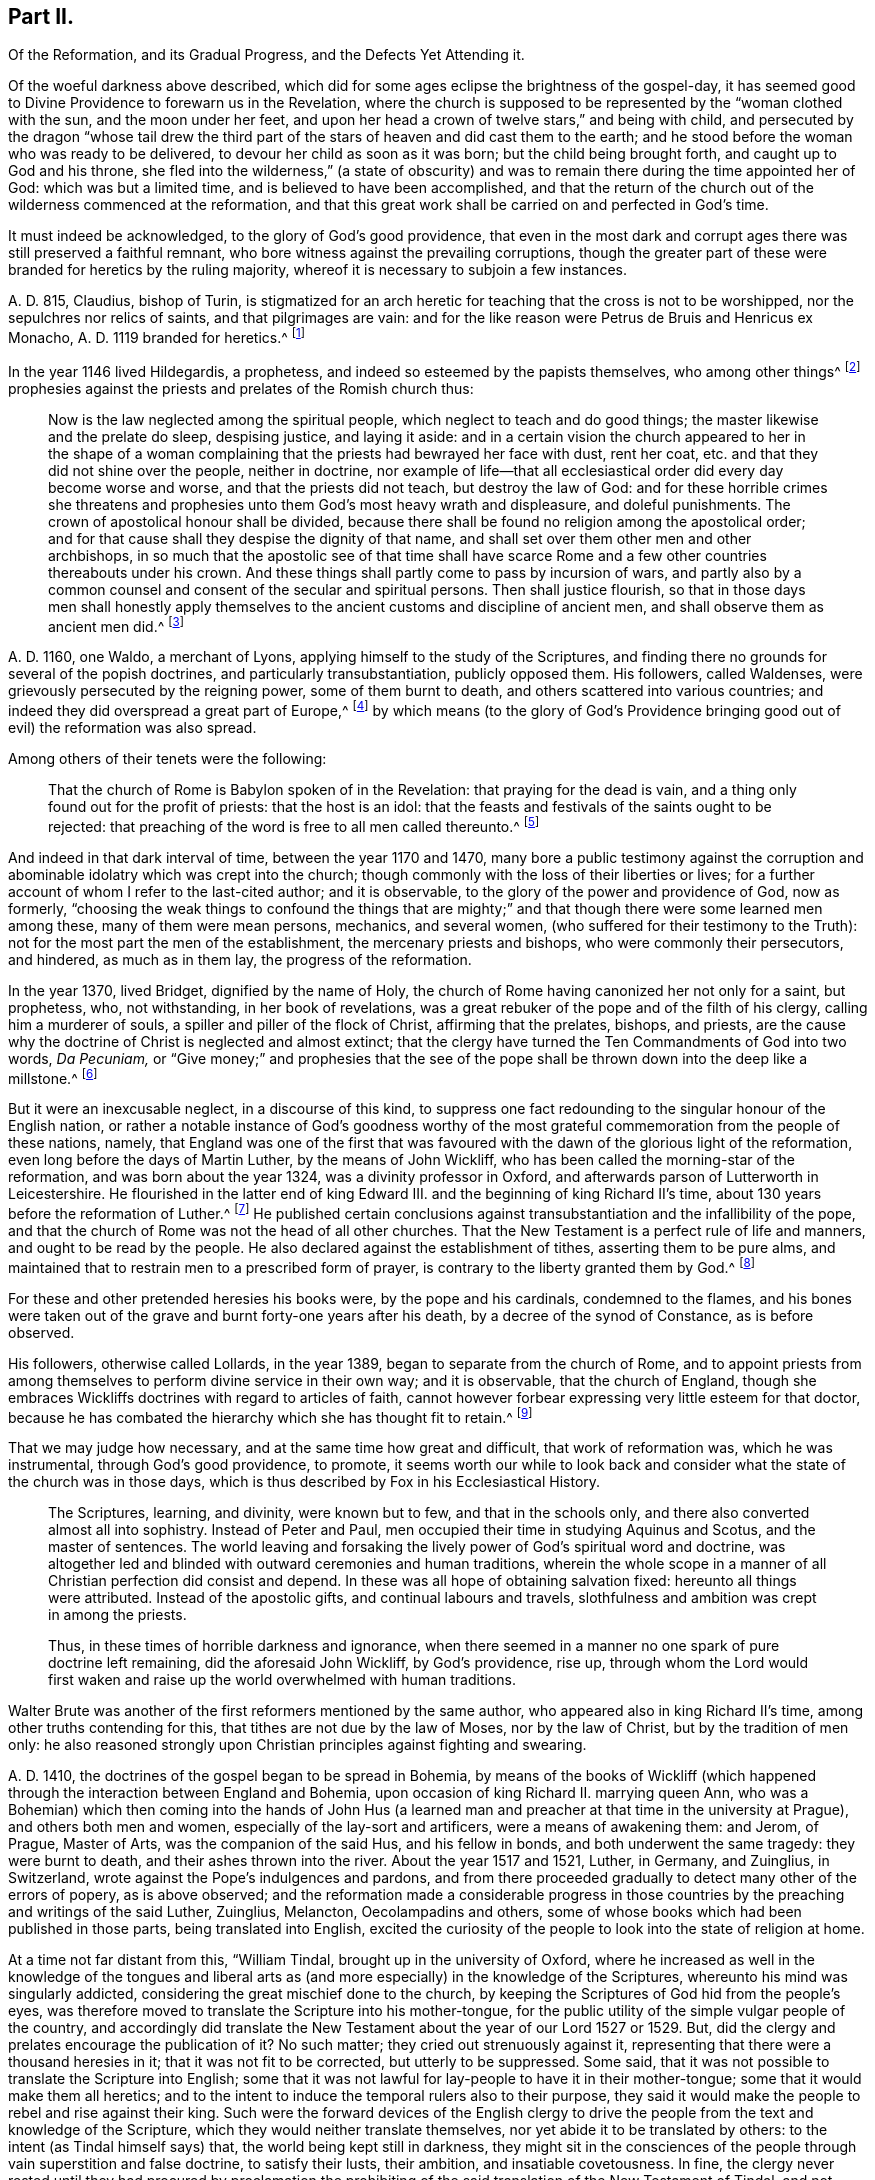 == Part II.

[.heading-continuation-blurb]
Of the Reformation, and its Gradual Progress, and the Defects Yet Attending it.

Of the woeful darkness above described,
which did for some ages eclipse the brightness of the gospel-day,
it has seemed good to Divine Providence to forewarn us in the Revelation,
where the church is supposed to be represented by the "`woman clothed with the sun,
and the moon under her feet,
and upon her head a crown of twelve stars,`" and being with child,
and persecuted by the dragon "`whose tail drew the third
part of the stars of heaven and did cast them to the earth;
and he stood before the woman who was ready to be delivered,
to devour her child as soon as it was born; but the child being brought forth,
and caught up to God and his throne,
she fled into the wilderness,`" (a state of obscurity) and
was to remain there during the time appointed her of God:
which was but a limited time, and is believed to have been accomplished,
and that the return of the church out of the wilderness commenced at the reformation,
and that this great work shall be carried on and perfected in God`'s time.

It must indeed be acknowledged, to the glory of God`'s good providence,
that even in the most dark and corrupt ages there was still preserved a faithful remnant,
who bore witness against the prevailing corruptions,
though the greater part of these were branded for heretics by the ruling majority,
whereof it is necessary to subjoin a few instances.

A+++.+++ D. 815, Claudius, bishop of Turin,
is stigmatized for an arch heretic for teaching that the cross is not to be worshipped,
nor the sepulchres nor relics of saints, and that pilgrimages are vain:
and for the like reason were Petrus de Bruis and Henricus ex Monacho,
A+++.+++ D. 1119 branded for heretics.^
footnote:[Synope Concilior.
Paris 1671]

In the year 1146 lived Hildegardis, a prophetess,
and indeed so esteemed by the papists themselves, who among other things^
footnote:[[.book-title]#Fox`'s Eccl.
History, Vol 1,# p. 237-238.]
prophesies against the priests and prelates of the Romish church thus:

[quote]
____
Now is the law neglected among the spiritual people,
which neglect to teach and do good things; the master likewise and the prelate do sleep,
despising justice, and laying it aside:
and in a certain vision the church appeared to her in the shape of a woman
complaining that the priests had bewrayed her face with dust,
rent her coat, etc. and that they did not shine over the people, neither in doctrine,
nor example of life--that all ecclesiastical order did every day become worse and worse,
and that the priests did not teach, but destroy the law of God:
and for these horrible crimes she threatens and prophesies
unto them God`'s most heavy wrath and displeasure,
and doleful punishments.
The crown of apostolical honour shall be divided,
because there shall be found no religion among the apostolical order;
and for that cause shall they despise the dignity of that name,
and shall set over them other men and other archbishops,
in so much that the apostolic see of that time shall have scarce
Rome and a few other countries thereabouts under his crown.
And these things shall partly come to pass by incursion of wars,
and partly also by a common counsel and consent of the secular and spiritual persons.
Then shall justice flourish,
so that in those days men shall honestly apply themselves
to the ancient customs and discipline of ancient men,
and shall observe them as ancient men did.^
footnote:[Ibid, _Vol. 1,_ p. 238.]
____

A+++.+++ D. 1160, one Waldo, a merchant of Lyons,
applying himself to the study of the Scriptures,
and finding there no grounds for several of the popish doctrines,
and particularly transubstantiation, publicly opposed them.
His followers, called Waldenses, were grievously persecuted by the reigning power,
some of them burnt to death, and others scattered into various countries;
and indeed they did overspread a great part of Europe,^
footnote:[[.book-title]#Rapin`'s History of England, Vol. 3#]
by which means (to the glory of God`'s Providence bringing
good out of evil) the reformation was also spread.

[.offset]
Among others of their tenets were the following:

[quote]
____
That the church of Rome is Babylon spoken of in the Revelation:
that praying for the dead is vain, and a thing only found out for the profit of priests:
that the host is an idol:
that the feasts and festivals of the saints ought to be rejected:
that preaching of the word is free to all men called thereunto.^
footnote:[[.book-title]#Fox`'s Ecclesiastical History, Vol.
1#]
____

And indeed in that dark interval of time, between the year 1170 and 1470,
many bore a public testimony against the corruption and
abominable idolatry which was crept into the church;
though commonly with the loss of their liberties or lives;
for a further account of whom I refer to the last-cited author; and it is observable,
to the glory of the power and providence of God, now as formerly,
"`choosing the weak things to confound the things that are mighty;`"
and that though there were some learned men among these,
many of them were mean persons, mechanics, and several women,
(who suffered for their testimony to the Truth):
not for the most part the men of the establishment, the mercenary priests and bishops,
who were commonly their persecutors, and hindered, as much as in them lay,
the progress of the reformation.

In the year 1370, lived Bridget, dignified by the name of Holy,
the church of Rome having canonized her not only for a saint, but prophetess, who,
not withstanding, in her book of revelations,
was a great rebuker of the pope and of the filth of his clergy,
calling him a murderer of souls, a spiller and piller of the flock of Christ,
affirming that the prelates, bishops, and priests,
are the cause why the doctrine of Christ is neglected and almost extinct;
that the clergy have turned the Ten Commandments of God into two words, _Da Pecuniam,_
or "`Give money;`" and prophesies that the see of the pope
shall be thrown down into the deep like a millstone.^
footnote:[[.book-title]#Fox`'s Ecclesiastical History#]

But it were an inexcusable neglect, in a discourse of this kind,
to suppress one fact redounding to the singular honour of the English nation,
or rather a notable instance of God`'s goodness worthy of the most
grateful commemoration from the people of these nations,
namely,
that England was one of the first that was favoured
with the dawn of the glorious light of the reformation,
even long before the days of Martin Luther, by the means of John Wickliff,
who has been called the morning-star of the reformation,
and was born about the year 1324, was a divinity professor in Oxford,
and afterwards parson of Lutterworth in Leicestershire.
He flourished in the latter end of king Edward III.
and the beginning of king Richard II`'s time,
about 130 years before the reformation of Luther.^
footnote:[[.book-title]#Neal`'s History of the Puritans#]
He published certain conclusions against transubstantiation
and the infallibility of the pope,
and that the church of Rome was not the head of all other churches.
That the New Testament is a perfect rule of life and manners,
and ought to be read by the people.
He also declared against the establishment of tithes, asserting them to be pure alms,
and maintained that to restrain men to a prescribed form of prayer,
is contrary to the liberty granted them by God.^
footnote:[[.book-title]#Neal`'s History of the Puritans#]

For these and other pretended heresies his books were, by the pope and his cardinals,
condemned to the flames,
and his bones were taken out of the grave and burnt forty-one years after his death,
by a decree of the synod of Constance, as is before observed.

His followers, otherwise called Lollards, in the year 1389,
began to separate from the church of Rome,
and to appoint priests from among themselves to perform divine service in their own way;
and it is observable, that the church of England,
though she embraces Wickliffs doctrines with regard to articles of faith,
cannot however forbear expressing very little esteem for that doctor,
because he has combated the hierarchy which she has thought fit to retain.^
footnote:[[.book-title]#Rapin`'s History of England.#]

That we may judge how necessary, and at the same time how great and difficult,
that work of reformation was, which he was instrumental, through God`'s good providence,
to promote,
it seems worth our while to look back and consider
what the state of the church was in those days,
which is thus described by Fox in his [.book-title]#Ecclesiastical History.#

[quote]
____
The Scriptures, learning, and divinity, were known but to few,
and that in the schools only, and there also converted almost all into sophistry.
Instead of Peter and Paul, men occupied their time in studying Aquinus and Scotus,
and the master of sentences.
The world leaving and forsaking the lively power of God`'s spiritual word and doctrine,
was altogether led and blinded with outward ceremonies and human traditions,
wherein the whole scope in a manner of all Christian perfection did consist and depend.
In these was all hope of obtaining salvation fixed: hereunto all things were attributed.
Instead of the apostolic gifts, and continual labours and travels,
slothfulness and ambition was crept in among the priests.

Thus, in these times of horrible darkness and ignorance,
when there seemed in a manner no one spark of pure doctrine left remaining,
did the aforesaid John Wickliff, by God`'s providence, rise up,
through whom the Lord would first waken and raise
up the world overwhelmed with human traditions.
____

Walter Brute was another of the first reformers mentioned by the same author,
who appeared also in king Richard II`'s time, among other truths contending for this,
that tithes are not due by the law of Moses, nor by the law of Christ,
but by the tradition of men only:
he also reasoned strongly upon Christian principles against fighting and swearing.

A+++.+++ D. 1410, the doctrines of the gospel began to be spread in Bohemia,
by means of the books of Wickliff (which happened
through the interaction between England and Bohemia,
upon occasion of king Richard II. marrying queen Ann,
who was a Bohemian) which then coming into the hands of John Hus
(a learned man and preacher at that time in the university at Prague),
and others both men and women, especially of the lay-sort and artificers,
were a means of awakening them: and Jerom, of Prague, Master of Arts,
was the companion of the said Hus, and his fellow in bonds,
and both underwent the same tragedy: they were burnt to death,
and their ashes thrown into the river.
About the year 1517 and 1521, Luther, in Germany, and Zuinglius, in Switzerland,
wrote against the Pope`'s indulgences and pardons,
and from there proceeded gradually to detect many other of the errors of popery,
as is above observed;
and the reformation made a considerable progress in those
countries by the preaching and writings of the said Luther,
Zuinglius, Melancton, Oecolampadins and others,
some of whose books which had been published in those parts,
being translated into English,
excited the curiosity of the people to look into the state of religion at home.

At a time not far distant from this, "`William Tindal,
brought up in the university of Oxford,
where he increased as well in the knowledge of the tongues and liberal
arts as (and more especially) in the knowledge of the Scriptures,
whereunto his mind was singularly addicted,
considering the great mischief done to the church,
by keeping the Scriptures of God hid from the people`'s eyes,
was therefore moved to translate the Scripture into his mother-tongue,
for the public utility of the simple vulgar people of the country,
and accordingly did translate the New Testament about
the year of our Lord 1527 or 1529. But,
did the clergy and prelates encourage the publication of it?
No such matter; they cried out strenuously against it,
representing that there were a thousand heresies in it;
that it was not fit to be corrected, but utterly to be suppressed.
Some said, that it was not possible to translate the Scripture into English;
some that it was not lawful for lay-people to have it in their mother-tongue;
some that it would make them all heretics;
and to the intent to induce the temporal rulers also to their purpose,
they said it would make the people to rebel and rise against their king.
Such were the forward devices of the English clergy to drive
the people from the text and knowledge of the Scripture,
which they would neither translate themselves,
nor yet abide it to be translated by others: to the intent (as Tindal himself says) that,
the world being kept still in darkness,
they might sit in the consciences of the people through
vain superstition and false doctrine,
to satisfy their lusts, their ambition, and insatiable covetousness.
In fine,
the clergy never rested until they had procured by proclamation
the prohibiting of the said translation of the New Testament of Tindal,
and not contented herewith,
proceeded further to entangle him in their nets and bereave him of his life,
which at length they effected.`"^
footnote:[[.book-title]#Fox`'s Ecclesiastical History.#]

However,
this translation of the Scriptures into the vulgar
tongue did at length prevail over opposition;
whereby the doctrines of the New Testament were spread among the people,
whose curiosity was also hereby greatly raised;
and although the bishops bought up and burnt all
the books of this sort they could meet with,
the testament was printed abroad, and sent over to merchants in London,
who dispersed the copies privately among their friends and acquaintance:
and at length Tindal`'s bible, reviewed and corrected by Cranmer,
was allowed by authority, and in the year 1538, by king Henry VIII`'s injunctions,
was set up in all the churches in England, that the people might read it.^
footnote:[[.book-title]#Neal`'s History of the Puritans.
Vol. 3#]

Such light was by this means diffused among the people,
as soon detected many of the abominable corruptions of the Christian doctrine,
which had crept in, in the times of darkness and ignorance; particularly purgatory,
the power of indulgencies, transubstantiation, the worship of saints,
and veneration of images, the supreme authority of the church and bishop of Rome,
etc. which, like birds of the night, disappeared on the dawn of this glorious day:
and indeed the first reformers deserve to be acknowledged as excellent instruments,
raised up by God`'s good providence, to begin the purging and building of his house,
and worthy to be had of us and posterity in everlasting remembrance: but,
without in the least detracting from the honour due to those Christian heroes,
it must be acknowledged that the great work of a complete reformation and restoration
of the primitive purity and simplicity was not the work of one day,
year, or age;
and indeed as the apostasy itself did not arrive at that
tremendous height to which I have traced it,
so neither is the return from there to be effected, all at once;
but notwithstanding several considerable advances have been made at different times,
and in different countries in this great work, and some establishments been formed,
yet that some of the dregs of popish corruption have been, and still are, retained,
we acknowledge and deplore, with many sincere protestants of other communities,
the removal of which is earnestly to be desired.

To this purpose I think it worth while here to recite
some part of the memorable speech of John Robinson,
an Independent minister, on his taking leave of his congregation,
mentioned in [.book-title]#Neal`'s History of the Puritans,# in the time of king James 1. A. D. 1620:

[quote]
____
Follow me no farther than you have seen me follow the Lord Jesus.
If God reveal anything to you by any other instrument of his,
be as ready to receive it as ever you were to receive any truth by my ministry;
for I am verily assured that the Lord has yet more
truth to break forth out of his holy word.
For my part I cannot sufficiently bewail the condition of
the reformed churches who are come to a period in religion,
and will at present go no farther than the instruments of their reformation.
The Lutherans cannot be drawn to go farther than what Luther saw:
and the Calvinists stick fast where they were left by that great man of God,
who yet saw not all things.
This is a misery much to be lamented;
for though they were burning and shining lights in their times,
yet they penetrated not into the whole counsel of God.
It is not possible that the Christian world should come
so lately out of such thick antichristian darkness,
and that perfection of knowledge should break forth at once.
____

I proceed therefore to the ungrateful talk of specifying
several instances of the imperfection of the reformation,
and to show the true grounds of the separation of
this people from the established church of this nation,
with respect to some of the most important particulars wherein they differ from it;
whether they be such as are common to them and other protestant dissenters,
or such as are peculiar to themselves.
That too much of the pride and covetousness, and some degree of the tyranny,
of antichrist is still retained, among the men called the clergy of the establishment,
will be too manifest if we consider,

[.numbered-group]
====

[.numbered]
I+++.+++ That they also appropriate unto themselves both
the name and jurisdiction of the church,
excluding those they call Laicks both from the title and the power annexed to it;
hereby depriving them of their original rights as Christian brethren,
according to the primitive example, as is before shown;
and that the entire separation of laymen from the ecclesiastical
assemblies was the genuine effect of the growing pride of the clergy,
and did not take place until Pope Innocent II`'s time.

[.numbered]
II. What,
but the remains of the pride of antichrist has induced those called Lords-Archbishops
and Lords-Bishops to assume a lordship over God`'s heritage,
and to become too little apt to teach, contrary to the primitive injunctions to bishops?

[.numbered]
III.
Persecution is another of the vile relics of the pride and cruelty of antichrist;
and to say the truth,
too much of the principles and spirit of persecution came over with the reformers themselves;
and almost all parties and denominations in their turn have
had a notion of serving God by doing mischief to men,
men who could not believe as they pleased,
or would not lie in professing to believe what they did not.
Thus, though the church of England be justly esteemed at present for her moderation,
having long since ceased to punish dissenters, as formerly, with imprisonment,
and the loss of estate or life; yet as long as Athanasius`'s creed,
together with the sentence of everlasting perdition thereunto annexed, is retained,
and a subscription of certain articles of faith is imposed in their universities,
on all their members, on pain of their entire exclusion from there,
I think it can hardly be denied that something of
that same tyrannical spirit (which as is before shown,
arrogated to itself the supreme direction of universities)
is still retained also in this instance:
and indeed every imposition of creeds, common prayers, and liturgies,
scarce possible to be so framed as everyone can honestly subscribe them,
seems to have taken its rise from the same origin;
and the multiplication of creeds has ever been attended with the
pernicious consequence of scattering and dividing Christians,
although proposed as a means to unite them.

I find that the very same spirit prevailed likewise both in the Kirk of Scotland,
and the Presbyterians in England; for in the year 1645,
the Scots published a declaration against the toleration of sectaries,
and liberty of conscience, in which they even say,
that liberty of conscience is the nourisher of all heresies and schisms;
and the Presbyterians, during the anarchy,
frequently addressed for the suppression of all sectaries by the civil authority,
and declared against toleration and liberty of conscience,
both from the pulpit and press.
They pressed covenant uniformity, yes, and uniformity in matters of belief,
on pain of imprisonment and death itself,
as appears by their ordinance against what they are pleased to call blasphemy and heresy.^
footnote:[[.book-title]#Neal`'s History of the Puritans, Vol.
III.# p.497-500.]

[.numbered]
IV. I proceed next to consider the covetousness of those
who call themselves the clergy of the reformed church.

====

What a trade the pope and his dependents exercised with the gospel;
how gainful to themselves, and oppressive to the people, has been amply shown above.
It were greatly to be wished, that it could be affirmed truly,
that nothing of the same spirit possessed the hearts of the reformers: but the truth is,
that the present support of their ministry is worldly, and their call,
though professedly from a motion of the Holy Spirit, is truly like a merely human one,
undertaken not only for the support, but aggrandizement of families,
contrary to the tenor of the precepts of the gospel.
Their maintenance by tithes is no other than a Jewish rite,
a popish innovation which took place in the midnight of apostasy and degeneracy,
as has been before observed; when a corrupt ministry,
becoming strangers to the love of God and their brethren, lost also confidence in both,
and so deemed it necessary to have secured to themselves
by law what lacked authority in the gospel,
and by force to extort a maintenance formerly yielded by free will:
nor indeed can we say better of some of the pretended reformers in the anarchy;
for although the Independents and Anabaptists concurred in desiring
the abolition of tithes as being of Judaical institution,
which was also one of those national grievances the army proposed to redress,
yet the reigning party were not willing to part with
an establishment so grateful to flesh and blood;
for the parliament in the year 1644,
published an ordinance enjoining the payment of tithes.
A few more particular instances of covetousness too flagrant,
and such as are both highly reproachful to a Christian ministry and hurtful to mankind,
will but too clearly evince what I proposed:

[.numbered-group]
====

[.numbered]
I+++.+++ What is the dispensing with the publication of the bans of matrimony in the congregation,
by a bishop`'s licence, for a certain sum of money,
but a corruption of Christian discipline for the sake of dishonest gain?
and truly of the same spirit and origin as the dispensing power of the Pope,
or the redeeming of penance with money;
a corruption so much the more worthy of being taken notice of,
as by this means the rights of parents are daily invaded,
many an unthinking couple are precipitated into ruin,
and the peace and religious economy of families is destroyed
through this truly licentious method of marriage,
and which by a strict; and wholesome discipline, might, in many cases, be prevented.

[.numbered]
II. What shall we think of their pluralities of benefices, and their non-residence,
but as reproachful instances of the same spirit of covetousness still subsisting,
and an express breach of the solemn promise made by every priest at his ordination?
"`that besides administering the doctrine and sacraments and discipline of Christ,
he will be ready to use public and private monitions and exhortations,
as well to the whole as the sick within his cure, as need shall be given,
and as occasion shall require?`"

====

I have above shown, that these non-residences and pluralities,
as likewise the translation of bishops from one city or bishopric to another,
are severely prohibited by several canons and decrees
of councils received even among the papists;
and that the dispensing with them is, in its origin,
a genuine fetch of popish policy to get money;
from which it is greatly to be wished that the churches
professing reformation were entirely delivered.

As I look upon this affair, how much soever countenanced or neglected at present,
to be of great importance,
I think it worth my while to transcribe here (from [.book-title]#Fox`'s Acts
and Monuments#) the sense of a king of England on this matter,
that is, Henry III.,
who on this occasion wrote to one of his bishops in the following terms:

[.embedded-content-document.letter]
--

[.blurb]
=== The King to the Bishop of Hereford Sends Greeting

Pastors or shepherds are set over their flocks that by exercising
themselves in watching over them day and night,
they may know their own cattle by their look,
bring the hunger-starved sheep into the meadows of fruitfulness,
and the straying ones into one fold, by the word of salvation and the rod of correction,
and to do their endeavour that unity indissoluble may be kept.

But some there be, who damnably despising this doctrine,
and not knowing to discern their own cattle from another`'s,
do take away the milk and the wool, not caring how the Lord`'s flock may be nourished:
they catch up the temporal goods, and who perishes in their parish with famishment,
or miscarries in manners they regard not: which men deserve not to be called pastors,
but rather hirelings.

And that we even in these days, removing ourselves into the marches of Wales,
to take order for the disposing of the garrisons of our realm,
have found this default in your church of Hereford, we report it with grief;
for that we have found there a church destitute of a pastor`'s comfort,
as having neither bishop nor official, vicar nor dean,
that may exercise any spiritual function or duty in the same.
But the church itself (which was accustomed in times past to flow in delight,
and had canons that tended upon days and nights service,
and that ought to exercise the works of charity, they forsaking the church,
and leading their lives in countries far from here)
has put off her stole or robe of pleasure,
and fallen to the ground, bewailing the loss of her widowhood,
and there is none among all her friends and lovers that will comfort her.
Verily, while we beheld this, and considered diligently,
the prick of pity did move our souls,
and the sword of compassion did inwardly wound our heart very sore,
that we could no longer dissemble so great injury done to our mother the church,
nor pass the same over uncorrected.

Therefore we command and strictly charge you, that all occasions set aside,
you endeavour to remove yourself with all possible speed unto your said church,
and there personally to execute the pastoral charge committed unto you in the same.
Otherwise we will you to know for certainty, that if you have not a care to do this,
we will wholly take into our own hands all the temporal goods and
whatsoever else does belong unto the barony of the same church;
which for spiritual exercise therein it is certain our progenitors
out of a godly devotion have bestowed thereupon.
And such goods and duties which we have commanded hitherto to be gathered,
and safely kept and turned to the profit and commodity of the same church,
the cause now ceasing,
we will seize upon and no longer permit that he shall reap temporal things,
which fears not unreverently to withdraw and keep back spiritual things,
whereunto by office and duty he is bound,
or that he shall receive any profits which refuses
to undergo and bear the burden of the same.

[.signed-section-context-close]
Witness the king at Hereford, the 1st of June, in the 48th year of our reign.

--

So much for the pride and covetousness;
I proceed next to consider whether or no some degree of the superstition and
idolatry of Antichrist be not also retained among our professed reformers.

By superstition I mean a strenuous adherence to several of those things
which were introduced in the time of Popish darkness and apostasy,
without any authority from Scripture. And by their participating of idolatry,
I understand their inordinate and unjustifiable veneration of mere outward signs,
shadows, and representations.

[.numbered-group]
====

[.numbered]
Under the first head I rank the present observation
of saints days among those of the establishment,
who though they have justly thrown out the great rabble of Romish saints and saintesses,
yet still retain many without any authority from Scripture;
the observation of which is still grossly perverted to the purposes of vice, idleness,
and the impoverishment of families, to the no small scandal of the Christian profession,
which surely it were now much better to lay aside,
even as for this very reason was the celebration of the feasts
appointed on the days of the deaths of the early martyrs,
being perverted to excess and intemperance, in process of time, laid quite aside.^
footnote:[[.book-title]#Cave`'s Primitive Christianity.#]
To the same head I refer their dedications of churches,
and consecrations of grounds and houses.

[.numbered]
II. Though they have in part thrown out the holy water, one Jewish rite,
they have thought fit to retain another, that is, the clerical habits,
which have been before shown to be derived from the Jews,
and were established in the times of popery,
and yet are to this day insisted on as essential.
What is this but an evident breach of gospel liberty, and a relapse into Jewish bondage,
the New Testament being entirely silent about these things.

[.numbered]
III.
Though they have indeed most justly thrown down the popish altars as well as images;
yet if we impartially consider the degree of veneration paid by them to
those two outward signs and shadows commonly called the sacraments,
it seems to fall very little short of idolizing them.

====

[.offset]
That this may appear, I offer to their consideration,

[.numbered-group]
====

[.numbered]
I+++.+++ That there have been raised more controversies and quarrels (yes,
sometimes excommunications and persecutions even to bloodshed),
on account of these outside things, both between Papists and Protestants,
and among Protestants between themselves,
than matters essential to the salvation of the souls of men.
Now, what are such vehement and inordinate contentions about such things,
but the genuine products of carnal minds preferring forms, shadows, and circumstances,
to the power, substance, and essence of things: to the destruction of charity,
the badge of Christian discipleship?

[.numbered]
II. The church of Rome indeed is accused of flagrant
idolatry in falling down to worship a piece of bread;
and the zeal and indignation of many of the first reformers on this occasion,
is very remarkable,
some of whom did snatch the host out of the priest`'s hands and destroy it,
in order to show by the evidence of sense the impotency of this their new-made god:
a method of reasoning that seems to me very justifiable
from what I find recorded with marks of God`'s approbation,
in the conduct of king Hezekiah, in a case that seems to bear analogy to the present;
namely,
when the children of Israel burnt incense to the brazen
serpent (though formerly erected by divine appointment),
he broke it to pieces, and called it by way of contempt,
Nehushtan, i. e. a piece of brass.
But to return,

====

The common snare to catch the first reformers,
was to ask them what they believed of the sacrament of the altar, and their usual answer,
that it was an idol, speedily condemned them to the flames.
Now as the Reformation had its beginning in their
thus bearing testimony against the superstitious,
inordinate, and extravagant regard paid to outward signs and shadows,
so shall it receive its completion, when men,
rejecting all vain confidence in these things, shall embrace the substance.

In the mean time it must be owned that many of the successors of the first reformers,
have been so far deficient in this respect,
or at least so far from a harmonious and consistent conduct on this occasion,
as to have given too much grounds for the following sarcasm of an adversary:

[verse]
____
"`The Papists have a better plea
Than you, when they adore`'t they say
It is no longer bread and wine,
But changed by the word divine
Into the body of our Lord,
And therefore ought to be ador`'d.`"
____

[.offset]
But of the church of England, he says thus;

[verse]
____
"`Kneeling when they communicate,
Although it is but bread they eat.`"
____

They do not indeed avow with the Papists that the bread and wine
is a propitiatory sacrifice for the living and dead,
and a means to deliver souls out of purgatory; but yet,
when besides the circumstance of kneeling,
enjoined upon pain of a deprivation of various civil as well as religious privileges,
it is also made a _viaticum morientium,_
or passport for dying sinners when (without authority from Scripture)
it is dignified by the title of a principal seal of the covenant of grace;
and when we are told that the worthy receivers do really
and indeed feed on Christ crucified and receive of his fullness,
and are hereby made partakers of all the benefits of Christ`'s
death to their spiritual nourishment and growth in grace;
I pray,
what mighty difference is there between these things and what the Popish
manual pronounces concerning their venerable sacrament of the altar,
namely, that herewith we are nourished, cleansed, sanctified,
and our souls made partakers of all heavenly graces and spiritual benedictions?
Is not all this an abundant evidence of an inordinate
and superstitious regard paid hereunto,
and such as cannot be warranted by authority from Scripture?
Is not this (in the words of an eminent author)^
footnote:[[.book-title]#Plain Account of the Sacrament of the Lord`'s Supper,# published in London,
1735.]
plainly attributing that to a single ceremony, which,
according to the constant tenor of the New Testament, is due only to a universal,
faithful observation of the laws of God: and I add,
to the great damage of the souls of men,
who may be hereby betrayed into a dangerous and unwarrantable
confidence in these outward things?
And how much all this falls short of idolizing the outward and visible sign,
I leave to the judicious.

Let us next see whether we can entirely acquit them
of the same error with regard to water-baptism.
I do indeed find that the church of Rome places infants
dying unbaptized in the upper part of hell;
and truly the baptism of infants seems to have been the genuine consequence
of an opinion of its being absolutely necessary to salvation,
thus their licensing of midwives to baptize children in some cases;
and they affirm that it makes them children of God, infuses justifying grace,
and all supernatural graces and virtues.
Now though I dare not affirm of several Protestants,
that they do literally proceed to all these lengths,
yet when we find that when the child is required to answer,
that by baptism it was made a child of God, and an inheritor of the kingdom of heaven;
when in the office for the burial of the dead,
over all who have undergone this operation, whether saints or sinners, these words,
are pronounced,
"`Forasmuch as it has pleased God of his great mercy to
take the soul of our dear brother here departed unto himself,
we therefore, etc. in sure and certain hope of the resurrection to eternal life,`" etc.
But on the contrary, if any have not been baptized,
he shall not have the honour of this which is called Christian burial; in short,
when unto the ceremony of baptism is peculiarly annexed regeneration,
purgation from original sin, and a sure and certain hope of a happy resurrection,
as it seems to be by the letter of the [.book-title]#Common Prayer;# it is obvious to remark,
that what the judicious author above quoted has observed concerning the Lord`'s supper,
is also justly applicable to these accounts of baptism (in
reality but very little short of the above mentioned accounts
which the church of Rome has been pleased to give of it),
namely, that this also is plainly attributing that to one single ceremony,
which the whole tenor of the New Testament attributes
to universal holiness and obedience to God`'s commands,
a more effectual seal and sign undoubtedly of a man`'s
being a child of God, of his sins being remitted,
and a far better ground for a hope of a happy resurrection;
or in other terms that one baptism whereof the New Testament frequently speaks,
and particularly in Pet.
3:21. "`The baptism which now saves us is not the putting away the filth of the flesh,
but the answer of a good conscience towards God, by the resurrection of Jesus Christ.`"
And Rom. 6, that baptism by which we "`are buried with Christ into death,
that like as Christ was raised up from the dead by the glory of the Father,
even so we should walk in newness of life.`"

Such a baptism seems most suitable to the spirituality of the new covenant dispensation,
even the substance forever to be magnified above all the "`outward washings and
carnal ordinances imposed until the time of reformation,`" Heb. 9:10,
and whereof these things are no more than a shadow or representation,
although so strenuously cried up by the ministers of the letter;
while all such as have not undergone these administrations from
their hands have ordinarily been by them numbered among infidels;
whereas the others do hereupon (if we believe them) instantly commence "`children of God,
regenerate and heirs of everlasting life.`"
Now how far all these things fall short of idolizing the outward and visible sign,
I must also leave.

I proceed in the next place,
to consider the sentiments and practice of the men of the establishment,
with regard to the call and qualifications of a Christian ministry,
and the exercise of spiritual gifts in the church:
as another important instance of their falling greatly short of the primitive pattern.

It might indeed seem rash to affirm that the call and qualifications
of the ministry of the establishment are merely human and worldly,
seeing in the book of [.book-title]#Common Prayer,#
an essential requisite to the constitution of a deacon is,
that he declare that he believes he is inwardly moved
of the Holy Spirit to take upon him that office;
and that the bishop in the ordination of every priest says,
"`Receive the Holy Spirit;`" thus undoubtedly the first compilers of that
book must have deemed such qualification essential to a Christian ministry;
and indeed to suppose that they who give and receive holy orders at this day,
do it not sincerely, were to suppose them gross prevaricators with God and man.
I shall therefore suppose them to be sincere in what they do;
but then shall beg leave to ask them, by what authority they have,
to the utmost of their power,
limited the free and universal grace and Spirit of our Lord Jesus Christ to themselves,
and to such only as shall be clothed with certain particular vestments,
and have studied the liberal arts?

Such limitations of the gifts of the Holy Spirit,
such restraints on the liberty of prophesying, seem to be very remote from the spirit,
temper, and practice of the holy men recorded in the Old and New Testament:
for we read of Moses,
(Numbers 11) that he was so far from such a monopolizing disposition,
that when news was brought to him that Eldad and Medad did prophesy in the camp,
and he was desired to forbid them, he answered, "`Are you envious for my sake?
Would God that all the Lord`'s people were prophets,
and that he would put his Spirit upon them;`" and Moses himself was a keeper of sheep,
as well as Jacob and David; Elisha, a ploughman; Amos a herdsman; Peter and John,
fishermen; Matthew, a toll gatherer; Paul, a tent-maker; and Luke, a physician;
and though looked upon as lay people by the priests of those ages, yet it pleased God,
by the operation of his Spirit, not to be bounded by mortal man,
to inspire and make of them prophets, apostles, and evangelists.

This indeed will be easily allowed with respect to those former ages,
but is pitifully denied to later times; whereas according to my sense,
it was the same Spirit that inspired our first reformers,
even that wisdom which is described to be the "`Breath of the power of God,
and a pure influence that flows from the glory of the Almighty,
which entering into holy souls,
makes them friends of God and prophets:`" (Wisdom of Solomon, 7:27) or in other words,
that eternal word of which we read in the First of John,
which took flesh in the person of Jesus Christ,
who afterwards promised to be with his disciples to the end of the world;
which can be no otherwise than by the same Word or Spirit;
and accordingly I make no difficulty in believing
that it was this same spirit that actuated Waldo,
the merchant of Lyons above mentioned, and his followers, those early reformers,
and particularly (to return to our point) their teachers,
though some of them were mechanics, as weavers and cobblers,
which when it was offered as matter of reproach to them, they answered,
that they were not ashamed of them because they laboured with their hands,
according to the example of the apostles. Acts 20:34.

Such a liberty of prophesying is also through the
goodness of God revived and maintained in our days;
and though less adapted to tickle the ears than such preachings
as come recommended by the decorations of human art,
yet herein also more conformable to the primitive pattern,
as well as experienced more effectual to the edification of the hearers;
(1 Cor. 2:4-5) and indeed the purity and simplicity of the doctrines of the
gospel (how through the blessing of God are no longer concealed in foreign languages,
but obvious and clear to an ordinary capacity) seem more likely to be
preserved among men of clean hearts and moderate understandings,
than among many of those whose learning, not being sanctified,
has tempted them to corrupt, under a pretence of refining it.

Another instance of gospel liberty revived, and agreeable to the primitive example,
though forbidden in the national and most other churches,
is that of prophesying (or speaking to edification, exhortation, and comfort) one by one,
that all might learn, and all might be comforted. 1 Cor. 14:3,31.

I know it will here be alleged,
that prophesying or preaching as a gift of the Holy Spirit, is now ceased,
together with other extraordinary operations thereof,
as the gifts of healing and tongues.
But to this I answer,
that the gift of prophesying (i. e. in the sense of Paul the apostle,
"`Speaking to men to edification, exhortation,
and comfort,`" 1 Cor. 14:3,31) is not less necessary
now than in the early ages of the church,
which cannot with truth be affirmed of the gifts of tongues and healing; tongues,
by the testimony of the same apostle, "`being for a sign not to them that believe,
but to them that believe not (which is applicable to the gift of healing);
but prophesying serves not for them that believe not, but for them which believe.`" 1 Cor. 14:22.

And indeed, as I conceive,
the only reason why the gift of prophesying in the above-mentioned apostolical sense,
is not now more diffused among Christians,
or why such is not now experienced to be the ordinary operation of the Holy Spirit,
is carnality and spiritual idleness; the promise of Christ to his disciples,
that he would be with them "`always even to the end of the world`"
and that "`where two or three were gathered in his name,
he would be in the midst of them,`" being not confined to the days of
the apostles but graciously experienced at this day to be fulfilled;
even that he is present with them who gather in his name; not as an inactive,
dormant principle, but powerful Spirit, enlightening their understanding,
warming their hearts, furnishing them with diversities of gifts,
and giving to one the "`Word of wisdom; to another faith; to one a doctrine;
to another a revelation; to another a psalm,`" etc.
1 Cor. 12 and 14,
to the glory of God and edification of the church
which assuredly now as in the primitive times,
edifies itself in love, Eph. 4:16; that fruit of the Spirit,
that greatest of all Christian graces, that love of Christ, which possessing
the heart of Peter, the consequence was to be the feeding his sheep. John 21:16.

And indeed this love of God and the brethren (though
supplanted by the love of this world in a human,
carnal, and apostatized ministry, who have made a trade of the gospel,
and followed Jesus for the loaves and fishes) is all the
encouragement and support such a ministry needs:
and as love begets love, whatever outward support may be needful,
will be administered freely and voluntarily according to the primitive pattern, Luke 10;
and though such a ministry may not enjoy great riches or revenues,
yet as these are provocations to luxury, and many other evils,
this will be no loss to them as spiritual men, but on the contrary,
less temptation being administered, in respect to the cares and pleasures of this life,
they will be enabled to apply themselves to the concerns of the other with less distraction,
and shine as living examples of piety among the people;
whereas on the contrary great riches settled on the
ministry have ever proved incentives to that pride,
covetousness, and luxury, which has been their disgrace and ruin:
agreeable to the observation of the difference of
the ancient from the modern times in this respect,
namely, that wooden chalices were attended by golden priests,
but golden chalices by wooden priests.

Having now shown that prophesying or preaching in the Christian church,
both was and is a gift of the Holy Spirit,
I am led to consider more minutely the practice of that
and other acts of devotion among the professed reformers,
as falling short of the primitive precepts and example: and first as to preaching.

The apostle expressly testifies "`that his speech and preaching
was not with enticing words of man`'s wisdom,
but in demonstration of the spirit and of power,
that their faith should not stand in the wisdom of men,
but in the power of God,`" 1 Cor. 2:4-5:
and that the knowledge of the things spiritual whereof they spoke,
was not attained unto by natural wisdom, but by the revelation of the spirit,
and by the spiritual man only, is the plain tenor of the contest.

But the modern preaching is with enticing words of man`'s wisdom;
and the knowledge of the things whereof the moderns
speak is acquired by study like any other science,
and by the mere natural man.

Next, as to praying and singing, the same apostle says,
"`I will pray with the spirit--and I will sing with the spirit`"--1 Cor. 14:15,
Eph. 6:18, and Jude 20, and elsewhere praying in the spirit,
and in the Holy Spirit is recommended; and the necessity of the assistance of the Spirit,
as well as the impotence of man without it is expressed in these words,
"`the Spirit also helps our infirmities: for we know not what to pray for as we ought,
but the Spirit itself makes intercession for us with groanings that cannot be uttered.`" Rom. 8:26.

Now what is complained of in the exercise of preaching, praying, and singing,
among many of the professed reformers, is their neglect of this assistance,
and of that due preparation of heart which is necessary
to the performance of these duties,
so as to render them acceptable to God or profitable to themselves.

We see no deficiency of sermons, prayers, or songs,
all made ready to be uttered at a certain hour appointed;
but whether these be a mere lip-labour, or mechanical effusion of sounds;
whether the preacher act the vain orator, preaching himself rather than Christ Jesus,
whether he affect more to tickle the ears than mend the hearts of his
hearers (who also love to have it so according to the prophecy,
"`heaping unto themselves teachers having itching ears`") 2 Tim. 4:3,
whether they either preach, pray, or sing with the spirit, whether they really pray,
or only say prayers, is very little considered.

It is, however,
the lack of this consideration that is the true reason of
the unfruitfulness of the modern prayings and preachings,
that too frequently appears both among Papists and Protestants;
and that their assiduity in observing the set hours and seasons of prayer,
etc. has little or no influence on their lives and conducts,
but these remain for the most part as bad as ever.
Men, finding it easier to sacrifice in their own wills than obey God`'s will,
have multiplied sacrifices without obedience.

Now that in this case it would be both more acceptable
to God and more profitable to men to learn silence;
yes, what is more,
that in the view of heaven the sacrifices of such are no
other than an officious and even criminal activity,
we may learn from the following express declarations of God`'s will in the holy records:
"`Unto the wicked God says, what right have you to do to declare my statutes,
or take my covenant into your mouth,
seeing you hate instruction and cast my words behind you?`" Ps. 1:16-17.
And again, "`Restore me unto the joy of your salvation,
and uphold me with your free spirit: then will I teach transgressors your ways,
and sinners shall be converted unto you.`" Ps. 50:12-13.
Again, "`You desire not sacrifice, else I would give it;
you delight not in burnt offering: the sacrifices of God are a broken spirit:
a broken and a contrite heart, O God, you will not despise.`" Ps. 51:16-17.
"`The sacrifice of the wicked is an abomination to the Lord,
but the prayer of the upright is his delight.`" Prov. 15:8.
"`To what purpose is the multitudes of your sacrifices unto me?
says the Lord.
When you come to appear before me, who has required this at your hands,
to tread my courts?
Bring no more futile sacrifices: incense is an abomination unto me.
The new moons and sabbaths, the calling of assemblies--I cannot endure iniquity
and the sacred meeting.
Wash yourselves, make yourselves clean;
put away the evil of your doings from before my eyes, cease to do evil,
learn to do well.`"
Isaiah 1:11-13, 16-17.

To the same purpose is Isaiah 46:1-4, from all which it is evident,
that for wicked men to rush into the exercises of preaching and praying without previously
witnessing some degree of that power that changes and cleanses the heart,
is so far from being acceptable to God that it is criminal in his sight;
or in other terms that in this case silence is preferable to speaking;
and that contrition of spirit and trembling at the word of the
Lord is far more acceptable than the most pompous shows of devotion:
and if the Jews when in captivity in Babylon could no longer "`sing the song of the Lord,
but chose to sit down and weep and hang their harps on the willows,`" Ps. 137,
surely the analogy will hold,
that the like disposition of mind is most suitable also
to such whose souls are under the captivity of sin:
and this is one case wherein silence is better than speaking: there is yet another.

Men whom we call good, in this state of probation and purgation, do sometimes,
without consciousness of any crime,
experience withdrawings of that power and spirit
which at other times animates their souls:
they are left barren and impotent,
and it seems very consistent with Divine wisdom and goodness that it should be so,
in order that, being humbled under a sense of their own weakness,
they might depend on and seek after God,
a way of speaking (though much out of fashion among many modern Christians,
yet very frequent in the holy writings.) In the 104th Psalm we have a beautiful description
of God`'s power and providence over the animals even of an inferior order,
of which if it be justly said in that address to Almighty God,
"`These all wait on you that you may give them their food in due season:
you open your hand, and they are filled with good: you send forth your spirit,
they are created, and you renew the face of the earth:`" and on the other hand,
"`You hide your face and they are troubled,`" they must have a very contracted
idea of the Divine providence and goodness who could suppose that it does not
at least equally operate in the world of spirits and rational souls of men,
as-among those creatures of an inferior order:
and the latter part of the text seems also not less applicable
to the state of the souls of men in times of languor,
impotence, and desertion, according to these sayings of the Psalmist,
"`You did hide your face and I was troubled:`" and
"`O forsake me not utterly;`" Ps. 30:7 and 119:8.

Now it is expressly promised that "`They who wait on the Lord shall renew their strength,`"
Isaiah 40:31, 41:1. And in the following verse silence is enjoined for this purpose:
and in Ps. 46:10 it is said "`Be still and know that I am God.`"

The amusements of sensible objects, the distracting cares of this life,
and the activity of our own imaginations,
are undoubtedly great impediments to the operation of the Divine Spirit in our minds,
and not infrequently drown the voice of that eternal wisdom,
of which the wise man speaks in the 8th of Proverbs,
and pronounces that man blessed who "`hears it, watching daily at its gates,
and waiting at the post of its doors,`" which surely
he is most likely to do who is in a state of silence.
Is it not, therefore just matter of surprise, that waiting upon God in silence,
in his worship,
should be treated with such contempt as it has even lately
been among some professing great advancements in religion?

This brings me to mention a third case,
wherein silence may sometimes be chosen preferably to speaking,
which I shall express in the words of Barclay, in his 11th Proposition concerning worship:

[quote]
____
The meeting may be good and refreshful,
though from the sitting down to the rising up thereof,
there has not been a word as outwardly spoken;
and yet the life may have been known to abound in each particular,
and an inward growing up therein and thereby, yes,
so as words might have been spoken acceptably and from the life:
yet there being no absolute necessity laid upon anyone so to do,
all might have chosen rather silently and quietly to possess and enjoy the Lord in themselves;
which is very sweet and comfortable to the soul,
that has thus learned to be gathered from all its own thoughts and workings,
to feel the Lord to bring forth both the will and the deed,
which many can declare by a blessed experience;
though indeed it cannot but be hard for the natural
man to receive and believe this doctrine;
and therefore it must be rather by a sensible experience,
and by coming to make a proof of it, than by arguments,
that such can be convinced of this thing; seeing it is not enough to believe it,
if they come not also to enjoy and possess it.
____

So far Barclay, who moreover observes that this worship of God in silence,
though very different from the many established invented worships among Christians,
and such as may seem strange to many,
yet has it been testified of and practised by the most pious of all sorts in all ages
even among some of those that were otherwise overclouded with the darkness of popery,
and particularly by the mystical writers, a sect generally esteemed by all,
and so called from their professing and practising thereof,
whose books are full of the explanation and commendation of this sort of worship,
where they plentifully assert the inward introversion and abstraction of the mind,
as they call it, from all images and thoughts, and the prayer of the will; indeed,
they look upon this as the height of Christian perfection.^
footnote:[See Barclay`'s [.book-title]#Apology,# Prop.
2, Sect.
16.]

To the above instance let me add an account of a certain people,
called a sect prevailing very much among the Protestants of Germany and those of Switzerland,
who call themselves Pietists,
which has been left us by a very learned writer in his travels to Italy,^
footnote:[Joseph Addison]
of whom though he be no admirer,
nor indeed recommends their practice as an example worthy to be followed,
yet as his naked narration of matter of fact seems well worthy of notice,
and to be pertinent to my present purpose of showing
that not only the despised people called Quakers,
but many others, of different ages and countries,
have also both recommended and practised this worship of Almighty God in silence,
I shall here subjoin it:

[quote]
____
They pretend to great refinements, as to what regards the practice of Christianity,
and to observe the following rules: to retire much from the conversation of the world:
to sink themselves into an entire repose and tranquillity of mind.
In this state of silence to attend the secret elapse and flowings in of the Holy Spirit,
that may fill their minds with peace and consolation, joys, or raptures:
to favour all his secret intimations,
and give themselves up entirely to his conduct and direction, so as neither, to speak,
move or act, but as they find his impulse on their souls:
to retrench themselves within the conveniencies and necessities of life--to
avoid as much as possible what the world calls innocent pleasures,
lest they should have their affections tainted by any sensuality,
and diverted from the love of him who is to be the only comfort, repose, and delight,
of their whole beings.
____

I shall conclude my recommendation of silent worship,
by giving one particular example more of it,
(in another country also) and of its good effects:

The lady Guion in France, a great promoter of piety and virtue,
and who was instrumental to the conversion of multitudes of the inferior sort of people,
and some others in the southern parts of France,
to a more religious and Christian-like way of living,
and who in her writings taught and recommended, above all things,
the knowledge of pure and divine love (whose doctrine
the famous archbishop of Cambray defended,
and was thereupon exiled); I say,
this lady being permitted to instruct the young women of the house or college of St. Cyr,
in the ways of piety, instead of repeating a number of prayers by rote,
as they had been taught,
put them upon silent prayer and inward recollection of mind and thought,
by which they might see their own conditions, and what they stood in need of,
in order to make them acceptable to God; and indeed,
the good effects of this practice appeared in a signal manner,
in setting them at liberty from the captivity of their darling lusts;
for whereas some of these had been working the ruin of their families by then gaming,
and the expensiveness of their apparel,
these now having their hearts directed to the love of more amiable objects,
were brought off from the inordinate love of themselves and decking their bodies,
and from affectations of new fashions and modes of dress,
and from misspending their time at cards, dice,
and other diversions too common among persons of high rank and quality.^
footnote:[Apologetic preface to Archbishop of Cambray`'s [.book-title]#Dissertation on Pure Love.#]

So much may suffice concerning the worship of Almighty God:
it seems next to be of no small importance,
to consider the exercise of Christian discipline in the church,
or rather the relaxation or loss thereof, among the men of the establishment,
as another essential defect in the reformation.

With respect to the celebration of marriage,
I have already hinted how much the rights of parents are daily violated,
and the peace and religious economy of families destroyed;
and with regard to the morals of both clergy and laity,
is there not an almost universal neglect?
What discipline, for instance is exercised in the church on fraudulent dealers,
and bankrupts, drunkards, whoremongers, swearers, and litigious persons?
Are not such often entertained in the body of the
church without either expulsion or admonition?

But what need I dwell on this matter?
The church of England in her liturgy expressly acknowledges this loss of Christian discipline,
but contents herself with wishing for its restoration;
and in the meantime pronouncing the comminations, on the day called Ash-Wednesday,
without a direct application to the offending individuals:
which how well it quadrates with the apostolical precept in 1 Cor. 5 on such occasions,
as well as Christian zeal and prudence, I offer to their consideration;
and hasten to the mention of two more instances of a deficiency in the reformation,
and those are fighting and swearing among professed Christians,
and which I am apt to think few will dispute with me,
but that they shall cease when the prophecy,
that the "`kingdoms of this world shall become the
kingdoms of the Lord and his Christ,`" Rev. 11:15,
shall become accomplished.

[.offset]
In the mean-time,

[quote]
____
It will scarcely be denied that because of oaths the land mourns;
nor that it is a shameful thing and very dishonourable to the Christian religion,
that those, who pretend themselves to be the true followers of Christ,
should so degenerate from his doctrine and example,
as to need and use scaring asseverations (not known even to ancient Jews
and heathens) to ascertain one another of their faith and truth,
that religion must have suffered a great ebb, and Christianity a fearful eclipse,
since those brighter ages of its profession;
for bishop Gauden in his treatise of oaths confesses
that the ancient Christians were so strict and exact,
that there was no need of an oath among them; and surely,
the prohibition of Christ in the 5th of Matthew,
comprehends not only those called profane oaths, but others; and when it is added,
whatsoever is more than yes, yes, and no, no, comes of evil,
this is applicable also to asseverations made before the magistrate; for distrust,
and dissimulation are the grounds of going beyond
a simple affirmation or negation in both cases.^
footnote:[[.book-title]#Treatise of Oaths# published in behalf of the people called Quakers, A. D. 1675.]
____

Noble therefore and consistent both with this and the spirit of the ancient Christians
seems to have been the following testimony of the people called Quakers:^
footnote:[[.book-title]#Treatise of Oaths# in behalf of the people called Quakers, A. D. 1675.]
"`God has taught us to speak truth as readily without an oath as with an oath,
so that for us to swear; were to take God`'s holy name in vain.`"

And that several of the ancient fathers did hold all taking of an oath unlawful,
is acknowledged by Cave in his [.book-title]#Primitive Christianity#--Polycarp
particularly refused to swear because he was a Christian:
and we are assured, as a thing well known,
that "`the ancient fathers of the first three hundred years after Christ
understood the words of Christ to be a prohibition of all sorts of oaths.`"^
footnote:[Barclay`'s [.book-title]#Apology,# Prop: 15.]
And one of the popes of the fifth or sixth century,
is said to have been the first author of the institution of swearing
by the gospel, so that the present establishment of oaths,
among Christians,
should seem to deserve a place among other innovations and corruptions of popery.

Next, as to fighting; there are two express prophesies of the same event,
uttered in the some words by two different prophets,
the completion of which we are surely to expect in these gospel times:

"`Nation shall not lift up sword against nation,
neither shall they learn war any more:`" Isa. 2:4. and Micah 4:3. Which prophesies
the ancient fathers of the first three hundred years after Christ did affirm to be fulfilled
in the Christians of their times who were most averse from war.
Agreeable to this are the words of the Christians in Justin Martyr,
"`We fight not with our enemies,`" and the answer of Martin
to Julian the apostate related by Sulpicius Severus,
"`I am a soldier of Christ,
therefore I cannot fight,`" which was three hundred years after Christ.^
footnote:[Ibid.]
And as the true causes of wars and fightings according to the apostle,
(James 4:1) are the lusts of men, an obvious consequence is,
that when these shall be subdued and mortified, wars, their effect, shall cease.

It seems to be strongly hinted, even in the Old Testament,
that there is something of a defiling nature in the spilling of human blood;
for this is alleged under Divine sanction,
as a reason why David was a person unfit to build the house of the Lord;
for we read that the word of the Lord came to David, saying,
"`You shall not build a house unto my name,
because you have shed much blood upon the earth in my sight.`"`' 1 Chron. 22:8.

The same sentiment, concerning spilling of blood,
seems also to have been entertained even among the heathens;
for whereas many of the fathers held fighting unlawful to Christians,
particularly Justin Martyr, Tertullian and Origen;
the last of these in his answer to Celfus upon this subject, speaks thus,
"`Your own priests and those who belong to your temples,
keep their hands from being defiled with blood,
by reason of the sacrifices they must offer, with unbloody and unpolluted hands,
to those you esteem your gods; and when you go to war,
you never take of the priestly order for soldiers.`"

If then you heathens saw thus far,
surely we by the help of gospel-light should see farther:
for my part I do not see how the method of determining
controversies by fighting is reconcilable to reason;
for surely the righteous cause is not always a necessary
concomitant of the longest sword;
and much less do I see how the reparation of injuries received is, by this method,
reconcilable to the following sublime precepts,
recommended to the practice of all Christians:
"`See that none render evil for evil to any man, and overcome evil with good,
and love your enemies, bless them that curse you,
etc. that you may be the children of your Father, which is in heaven.`"
1 Thess. 5:15, Rom. 12:21, Matt. 5:44-45.

From all which I conclude,
that wars and fightings are an effect of the corruption of mankind,
another strong instance of the deficiency of the reformation,
and shall entirely cease among Christians,
when they shall arrive at that standard of purity and perfection
which is prescribed to them in the gospel.

I have now but one thing more to take notice of,
before I conclude this my introduction to the [.book-title]#History of the People called Quakers,#
and that is the disposition of the age at that juncture of time,
when this people made their first appearance in the world,
as being one considerable cooperating means of making
way for the reception of their doctrines.

[quote]
____
The true church (in the words of William Penn,)^
footnote:[[.book-title]#Rise and Progress of the People called Quakers.#]
having fled into the wilderness, did at length make many attempts to return,
but the waters had yet been too high and her way blocked up,
and the last age did make considerable advances to a reformation both as to doctrine,
worship, and practice.
But practice quickly failed,
for in a little time wickedness flowed in as well
among the reformers as those they reformed from,
so that by the fruits of conduct they were not to be distinguished.
And the children of the reformers, if not the reformers themselves,
betook themselves very early to earthly policy and power to uphold
and carry on their reformation that had begun by spiritual weapons,
which seems to have been one of the greatest reasons
why the reformation made no better progress,
as to the life and soul of religion.
For while the reformers were lowly and spiritually minded, and trusted in God,
and looked to him, and lived in his fear, and consulted not with flesh and blood,
nor sought deliverance in their own way,
there were daily added to the church such as one might reasonably say should be saved:
for they were not so careful to be safe from persecution,
as to be faithful and inoffensive under it,
being more concerned to spread the Truth by their faith and patience in tribulation,
than to get the worldly power out of their hands
that inflicted those sufferings upon them.

Those before mentioned, owned the spirit, inspiration and revelation indeed,
and grounded their separation and reformation upon the sense and
understanding they received from it in reading the Scriptures.
But yet there was too much of human invention,
tradition and art that remained both in praying and preaching,
and of worldly authority and worldly greatness in
their ministers.--They were more strict in preaching,
devout in praying, and zealous for keeping the Lord`'s day,
and catechizing of children and servants,
and repeating at home in their families what they had heard in public.
But even as these grew into power, they were not only for whipping some out,
but others into the temple: and they appeared rigid in their spirits,
rather than severe in their lives, and more for a party than for piety:
which brought forth another people, that were yet more retired and select.

They would not communicate at large, or in common with others;
but formed churches among themselves of such as could give some account of their conversion;
at least, of very promising experiences of the work of God`'s grace upon their hearts;
and under mutual agreements and covenants of fellowship, they kept together.
These people were somewhat of a softer temper,
and seemed to recommend religion by the charms of its love, mercy, and goodness,
rather than by the terrors of its judgments and punishment;
by which the former party would have awed people into religion.

They also allowed greater liberty to prophecy than those before them;
for they admitted any member to speak or pray, as well as their pastor,
whom they always chose, and not the civil magistrate.
If such found anything pressing upon them to either duty,
even without the distinction of clergy or laity, persons of any trade had their liberty,
be it never so low and mechanical.
But alas! even these people suffered great loss: for tasting of worldly empire,
and the favour of princes, and the gain that ensued, they degenerated but too much.
For though they had cried down national churches and ministry, and maintenance too;
some of them, when it was their own turn to be tried,
fell under the weight of worldly honour and advantage,
got into profitable parsonages too much,
and outlived and contradicted their own principles: and, which was yet worse, turned,
some of them, absolute persecutors of other men for God`'s sake,
that but so lately came themselves out of the furnace: which drove many a step farther,
and that was into the water; another baptism,
as believing they were not scripturally baptized;
and hoping to find that presence and power of God in submitting to this watery ordinance,
which they desired and lacked.

These people made also profession of neglecting, if not renouncing and censuring,
not only the necessity but use of all human learning as to the ministry;
and all other qualifications to it, besides the helps and gifts of the Spirit of God,
and those natural and common to men.
And for a time they seemed like John of old,
a burning and a shinning light to other societies.

They were very diligent, plain, and serious; strong in Scripture, and bold in profession;
bearing much reproach and contradiction.
But that which others fell by, proved their snare.
For worldly power spoiled them too;
those who had enough of it were tempted with what they would do if they had more:
and they rested also too much upon their watery dispensation,
instead of passing on more fully to that of the fire and Holy Spirit,
which was his baptism, who came with a fan in his hand,
that he might throughly (and not in part only) purge his floor,
and take away the dross and the tin of his people, and make a man finer than gold.
They grew high, rough, and self-righteous; opposing further attainment:
too much forgetting the day of their infancy and littleness,
which gave them something of a real beauty;
insomuch that many left them and all visible churches and societies,
and wandered up and down, as sheep without a shepherd, and as doves without their mates;
seeking their beloved,
but could not find him (as their souls desired to know him)
whom their soul loved above their chiefest joy.

These people were called Seekers by some, and the Family of Love by others: because,
as they came to the knowledge of one another, they sometimes met together, not formally,
to pray or preach at appointed times or places, in their own wills,
as in times past they were accustomed to do; but waited together in silence,
and as anything rose, in any one of their minds,
that they thought savoured of a Divine spring, they sometimes spoke.
But, so it was, that some of them not keeping in humility and in the fear of God,
after the abundance of revelation, were exalted above measure;
and for lack of staying their minds,
in a humble dependance upon him that opened their understandings,
to see great things in his law, they ran out in their own imaginations,
and mixing them with those Divine openings, brought forth a monstrous birth,
to the scandal of those that feared God, and waited daily in the temple,
not made with hands, for the consolation of Israel, the Jew inward,
and circumcision in Spirit.
____

Thus it appears that the fields were now ripe unto the harvest;
and as the same author proceeds,

[quote]
____
It was about that very time, as you may see in the annals of George Fox,
that the eternal, wise, and good God was pleased,
in his infinite love to honour and visit this benighted and bewildered
nation with his glorious day-spring from on high;
yes with a most sure and certain sound of the word of light and life,
through the testimony of a chosen vessel,^
footnote:[George Fox,
whose character is thus given us by William Penn and Thomas Ellwood,
from an intimate acquaintance and conversation with him:
"`He was the first and chief elder in this age;
a man though not of elegant speech or learned after the way of this world,
yet endued with a wonderful depth in Divine knowledge;
and although his expressions might seem uncouth and unfashionable to nice ears,
his matter was nevertheless very profound;
and as abruptly and brokenly as sometimes his sentences
about Divine things would seem to fall from him,
it is well known they were as texts to many fairer declarations:
and indeed this showed that God sent him,
that no art or parts had any share in the matter or manner of his ministry,
and that so many great and excellent truths, as he came forth to preach to mankind,
had nothing of man`'s wit or wisdom to recommend them;
nor were those truths notional or speculative, but sensible and practical,
tending to conversion and regeneration,
and the setting up the kingdom of God in the hearts of men.
He was a discerner of other men`'s spirits, and very much a master of his own:
he had an extraordinary gift in opening the Scriptures; but above all,
he excelled in prayer: the inwardness and weight of his spirit,
the reverence and solemnity of his address and behaviour,
and the fewness and fullness of his words have often struck even strangers with admiration,
as they used to reach others with consolation.
He was an incessant labourer both in doctrine and in discipline,
the care of the churches being much upon him; and as he was unwearied,
so he was undaunted in his services for God and his people,
being no more to be moved to fear than to wrath.
{footnote-paragraph-split}
He suffered abundantly, not only from strangers,
but from some of the same profession,
and (which was not the least part of his honour)
he was the common butt of the envy of all apostates,
whose good notwithstanding he earnestly sought.
He held his place in the church of God with great
meekness and a most engaging humility and moderation,
being on all occasions (like his blessed Master,) a servant to all,
exercising no authority but over evil, and that everywhere and in all, but with love,
compassion, and long-suffering.
He was sound in judgment, able and ready in giving, discreet in keeping, counsel:
of an innocent life, no busy-body, nor self-seeker, not touchy nor critical;
very tender and compassionate to all under affliction; a most merciful man,
as ready to forgive as unapt to take or give offence; very civil,
beyond all forms of breeding, in his behaviour; very temperate, eating little,
and sleeping less.
Thus he lived and sojourned among us, and as he lived, so he died;
and in his last moments was so full of assurance that he triumphed over death.`"
See Penn`'s [.book-title]#Rise and Progress# etc.
and Ellwood`'s [.book-title]#Testimony of George Fox# prefixed in his journal.]
to an effectual and blessed purpose, can many thousands say,
"`Glory be to the name of the Lord forever.`"

For as it reached the conscience, and broke the heart,
and brought many to a sense and search,
so that which people had been vainly seeking without, with much pains and cost,
they by this ministry, found within, where it was they lacked what they sought for,
namely, the right way to peace with God.
For they were directed to the light of Jesus Christ within them,
as the seed and leaven of the kingdom of God; near all, because in all,
and God`'s talent to all: a faithful and true witness, and just monitor in every bosom:
the gift and grace of God to life and salvation, that appears to all,
though few regard it.
This, the traditional Christian, conceited of himself,
and strong in his own will and righteousness, and overcome with blind zeal and passion,
either despised as a low and common thing, or opposed as a novelty,
under many hard names, and opprobrious terms; denying in his ignorant and angry mind,
any fresh manifestation of God`'s power and Spirit in man, in these days,
though never more needed to make true Christians: not unlike those Jews of old,
that rejected the Son of God,
at the very same time that they blindly professed to wait for the Messiah to come;
because, alas, he appeared not among them according to their carnal mind and expectation.
____

And as it was one great and principal distinguishing business of the people
called Quakers (at a time of such high profession as that was,
when they made their first appearance in the world) to call men off from
an acquiescence in the mere history and letter of the Scripture,
without experiencing the spirit and mystery thereof; or in other terms,
to shake hypocritical professors,
in their vain confidence in the mere belief of what
Christ did without them in respect to his life,
doctrines, miracles, and sufferings (matters of faith, undoubtedly of great importance,
and necessary to be assented to, and most gratefully acknowledged,
but without a further work so far from being effectual to salvation,
that doubtless the revelation of these truths will
aggravate the condemnation of the impenitent),
and to awaken their attention to the inward appearance
of the same Christ in their own hearts;
to republish to the world faith in Christ,
not only as sitting in power and great glory at the right hand of the Majesty in heaven,
according to the testimony of holy writ,
but also as the light of the world according to the same testimony,
and that men "`should believe in the light that they
might be the children of the light,`" John 12:36,
according to the precept of Christ;
and that there is a divine efficacy in this light to make men sons of God,
according to the first chapter of John the Evangelist: now I say,
as this was the distinguishing testimony of the people called Quakers,
so there are not wholly lacking among some of the writers
of those times instances of a concurrence herewith.
It shall suffice for this purpose to transcribe, a single instance,
being a short extract from two sermons preached at
Allhallows in Lombard-street in the year 1654,
by John Webster:

[quote]
____
It is not holding forth the highest profession of Christ, in the letter,
that makes us free, except Christ come into the heart and make us free indeed.
The chief thing that every soul is to mind, in reading and hearing,
is to examine whether the same thing be wrought in them.
Whatever we find in the letter, if it be not made good in us what are the words to us?
We must see how Christ is crucified and buried in us,
and how he is risen and raised from death in us;
the chief thing I say is to look into our own breasts.
All generally that hold forth a profession of Christ,
they say in words that Christ is the deliverer, but that is not the thing;
is he a deliverer to you?
is that glorious Messiah promised and the deliverer with power, come into your soul?
has he exalted himself there?
has he made bare his arm and been a glorious conqueror in you?
has he taken to himself his great power to reign in you?
is he King of kings and Lord of lords in you?
Whatever you speak of Christ and his miracles, if you have no witness,
no evidence of the truth of them in your own heart, what is all that ever he did,
and what is all that ever he suffered to you?
It may be you may have a notion and opinion of the things of God,
and you have them by history and by relation, or education, or example, or custom,
or by tradition, or because most men have received them for truths:
but if you have no evidence of his mighty miracles and God-like power in your own soul,
how can you be a witness that they are the things that you have seen and heard?
for all those outward things are but shadows and representations,
figures and patterns of the heavenly things themselves.
You may have a strong opinion, but no experience of them, namely,
that Christ has freed and delivered your soul.--Have you really seen yourself in captivity,
deaf, dumb, blind, and lame?
Oh that men were but come to this condition, to be sensible of their misery!
Oh then what mourning, what hanging of their harps upon the willows,
and sitting by the rivers of Babylon, and crying out,
how shall we sing the Lord`'s song in a strange land?
Till they have deliverance they cannot but mourn, and who can deliver them,
but the Lion of the tribe of Judah?
To such a soul only Christ is precious:
others may talk of him and make a great profession of him,
but they cannot love him till he be Immanuel and Saviour in them.
Forms and ordinances cannot be the rest of a Christian,
because they may be used and lived in, and admired and prized,
while those that use them may be carried away with various lusts.
Thus may not one be dipped and receive water-baptism and yet be a sorcerer?
Was not Simon Magus so?
May not one be at breaking of bread with Christ, and yet be a devil?
Yes, for so was Judas.
____

[.offset]
So far Webster.
